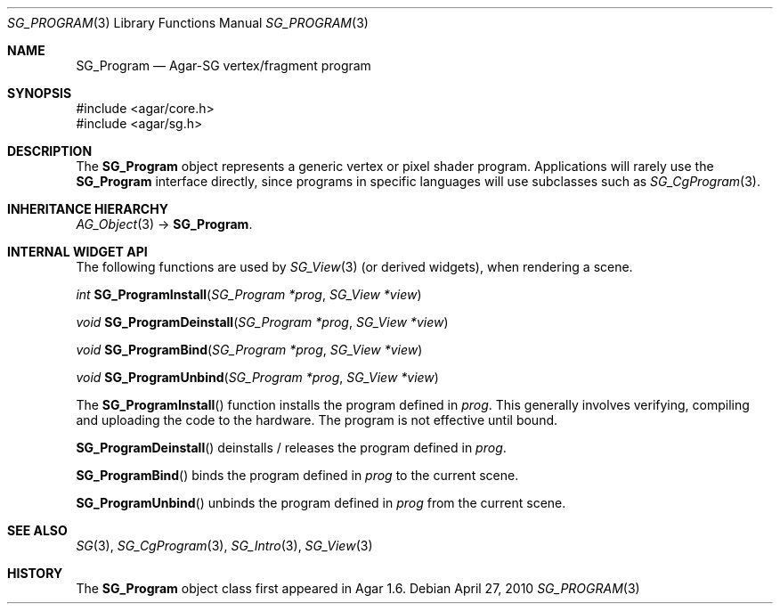 .\"
.\" Copyright (c) 2010-2019 Julien Nadeau Carriere <vedge@csoft.net>
.\"
.\" Redistribution and use in source and binary forms, with or without
.\" modification, are permitted provided that the following conditions
.\" are met:
.\" 1. Redistributions of source code must retain the above copyright
.\"    notice, this list of conditions and the following disclaimer.
.\" 2. Redistributions in binary form must reproduce the above copyright
.\"    notice, this list of conditions and the following disclaimer in the
.\"    documentation and/or other materials provided with the distribution.
.\" 
.\" THIS SOFTWARE IS PROVIDED BY THE AUTHOR ``AS IS'' AND ANY EXPRESS OR
.\" IMPLIED WARRANTIES, INCLUDING, BUT NOT LIMITED TO, THE IMPLIED
.\" WARRANTIES OF MERCHANTABILITY AND FITNESS FOR A PARTICULAR PURPOSE
.\" ARE DISCLAIMED. IN NO EVENT SHALL THE AUTHOR BE LIABLE FOR ANY DIRECT,
.\" INDIRECT, INCIDENTAL, SPECIAL, EXEMPLARY, OR CONSEQUENTIAL DAMAGES
.\" (INCLUDING BUT NOT LIMITED TO, PROCUREMENT OF SUBSTITUTE GOODS OR
.\" SERVICES; LOSS OF USE, DATA, OR PROFITS; OR BUSINESS INTERRUPTION)
.\" HOWEVER CAUSED AND ON ANY THEORY OF LIABILITY, WHETHER IN CONTRACT,
.\" STRICT LIABILITY, OR TORT (INCLUDING NEGLIGENCE OR OTHERWISE) ARISING
.\" IN ANY WAY OUT OF THE USE OF THIS SOFTWARE EVEN IF ADVISED OF THE
.\" POSSIBILITY OF SUCH DAMAGE.
.\"
.Dd April 27, 2010
.Dt SG_PROGRAM 3
.Os
.ds vT Agar API Reference
.ds oS Agar 1.6
.Sh NAME
.Nm SG_Program
.Nd Agar-SG vertex/fragment program
.Sh SYNOPSIS
.Bd -literal
#include <agar/core.h>
#include <agar/sg.h>
.Ed
.Sh DESCRIPTION
The
.Nm
object represents a generic vertex or pixel shader program.
Applications will rarely use the
.Nm
interface directly, since programs in specific languages will use
subclasses such as
.Xr SG_CgProgram 3 .
.Sh INHERITANCE HIERARCHY
.Xr AG_Object 3 ->
.Nm .
.Sh INTERNAL WIDGET API
The following functions are used by
.Xr SG_View 3
(or derived widgets), when rendering a scene.
.Pp
.nr nS 1
.Ft "int"
.Fn SG_ProgramInstall "SG_Program *prog" "SG_View *view"
.Pp
.Ft "void"
.Fn SG_ProgramDeinstall "SG_Program *prog" "SG_View *view"
.Pp
.Ft "void"
.Fn SG_ProgramBind "SG_Program *prog" "SG_View *view"
.Pp
.Ft "void"
.Fn SG_ProgramUnbind "SG_Program *prog" "SG_View *view"
.Pp
.nr nS 0
The
.Fn SG_ProgramInstall
function installs the program defined in
.Fa prog .
This generally involves verifying, compiling and uploading the code to
the hardware.
The program is not effective until bound.
.Pp
.Fn SG_ProgramDeinstall
deinstalls / releases the program defined in
.Fa prog .
.Pp
.Fn SG_ProgramBind
binds the program defined in
.Fa prog
to the current scene.
.Pp
.Fn SG_ProgramUnbind
unbinds the program defined in
.Fa prog
from the current scene.
.Sh SEE ALSO
.Xr SG 3 ,
.Xr SG_CgProgram 3 ,
.Xr SG_Intro 3 ,
.Xr SG_View 3
.Sh HISTORY
The
.Nm
object class first appeared in Agar 1.6.
